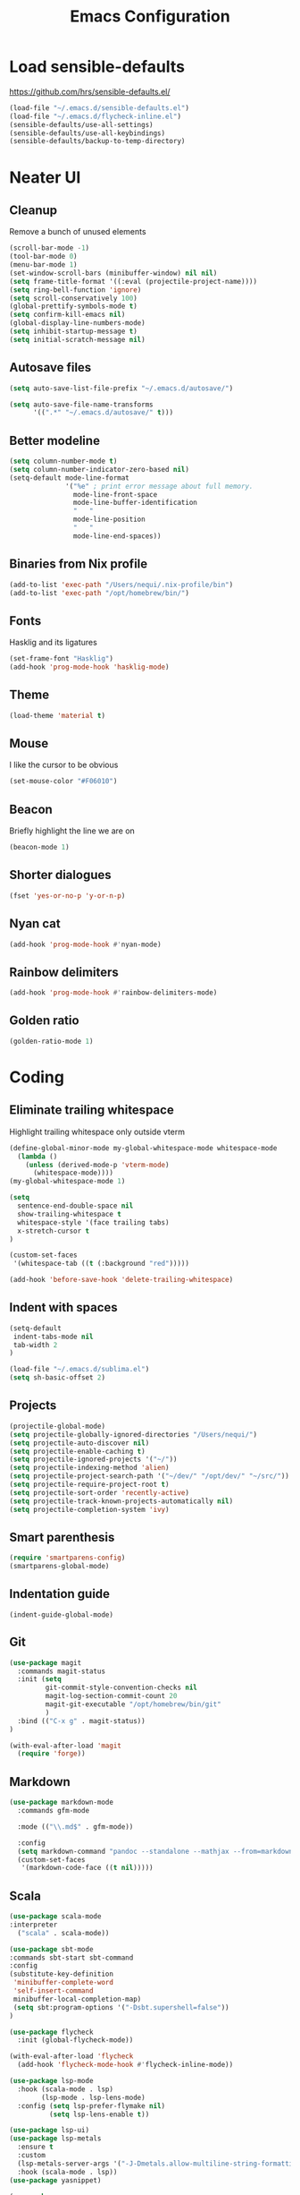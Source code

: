 #+TITLE: Emacs Configuration
#+OPTIONS: toc:nil num:nil

* Load sensible-defaults

https://github.com/hrs/sensible-defaults.el/

#+BEGIN_SRC emacs-lisp
  (load-file "~/.emacs.d/sensible-defaults.el")
  (load-file "~/.emacs.d/flycheck-inline.el")
  (sensible-defaults/use-all-settings)
  (sensible-defaults/use-all-keybindings)
  (sensible-defaults/backup-to-temp-directory)
#+END_SRC

* Neater UI

** Cleanup

Remove a bunch of unused elements

#+BEGIN_SRC emacs-lisp
  (scroll-bar-mode -1)
  (tool-bar-mode 0)
  (menu-bar-mode 1)
  (set-window-scroll-bars (minibuffer-window) nil nil)
  (setq frame-title-format '((:eval (projectile-project-name))))
  (setq ring-bell-function 'ignore)
  (setq scroll-conservatively 100)
  (global-prettify-symbols-mode t)
  (setq confirm-kill-emacs nil)
  (global-display-line-numbers-mode)
  (setq inhibit-startup-message t)
  (setq initial-scratch-message nil)
#+END_SRC

** Autosave files

#+BEGIN_SRC emacs-lisp
(setq auto-save-list-file-prefix "~/.emacs.d/autosave/")

(setq auto-save-file-name-transforms
      '((".*" "~/.emacs.d/autosave/" t)))
#+END_SRC

** Better modeline

#+BEGIN_SRC emacs-lisp
  (setq column-number-mode t)
  (setq column-number-indicator-zero-based nil)
  (setq-default mode-line-format
                '("%e" ; print error message about full memory.
                  mode-line-front-space
                  mode-line-buffer-identification
                  "   "
                  mode-line-position
                  "   "
                  mode-line-end-spaces))
#+END_SRC

** Binaries from Nix profile

#+BEGIN_SRC emacs-lisp
  (add-to-list 'exec-path "/Users/nequi/.nix-profile/bin")
  (add-to-list 'exec-path "/opt/homebrew/bin/")
#+END_SRC

** Fonts

Hasklig and its ligatures

#+BEGIN_SRC emacs-lisp
  (set-frame-font "Hasklig")
  (add-hook 'prog-mode-hook 'hasklig-mode)
#+END_SRC

** Theme

#+BEGIN_SRC emacs-lisp
  (load-theme 'material t)
#+END_SRC

** Mouse

I like the cursor to be obvious

#+BEGIN_SRC emacs-lisp
  (set-mouse-color "#F06010")
#+END_SRC

** Beacon

Briefly highlight the line we are on

#+BEGIN_SRC emacs-lisp
  (beacon-mode 1)
#+END_SRC

** Shorter dialogues

#+BEGIN_SRC emacs-lisp
  (fset 'yes-or-no-p 'y-or-n-p)
#+END_SRC

** Nyan cat

#+BEGIN_SRC emacs-lisp
  (add-hook 'prog-mode-hook #'nyan-mode)
#+END_SRC

** Rainbow delimiters

#+BEGIN_SRC emacs-lisp
  (add-hook 'prog-mode-hook #'rainbow-delimiters-mode)
#+END_SRC

** Golden ratio

#+BEGIN_SRC emacs-lisp
  (golden-ratio-mode 1)
#+END_SRC

* Coding

** Eliminate trailing whitespace

Highlight trailing whitespace only outside vterm

#+BEGIN_SRC emacs-lisp
  (define-global-minor-mode my-global-whitespace-mode whitespace-mode
    (lambda ()
      (unless (derived-mode-p 'vterm-mode)
        (whitespace-mode))))
  (my-global-whitespace-mode 1)

  (setq
    sentence-end-double-space nil
    show-trailing-whitespace t
    whitespace-style '(face trailing tabs)
    x-stretch-cursor t
  )

  (custom-set-faces
   '(whitespace-tab ((t (:background "red")))))

  (add-hook 'before-save-hook 'delete-trailing-whitespace)
#+END_SRC

** Indent with spaces

#+BEGIN_SRC emacs-lisp
  (setq-default
   indent-tabs-mode nil
   tab-width 2
  )

  (load-file "~/.emacs.d/sublima.el")
  (setq sh-basic-offset 2)
#+END_SRC

** Projects

#+BEGIN_SRC emacs-lisp
  (projectile-global-mode)
  (setq projectile-globally-ignored-directories "/Users/nequi/")
  (setq projectile-auto-discover nil)
  (setq projectile-enable-caching t)
  (setq projectile-ignored-projects '("~/"))
  (setq projectile-indexing-method 'alien)
  (setq projectile-project-search-path '("~/dev/" "/opt/dev/" "~/src/"))
  (setq projectile-require-project-root t)
  (setq projectile-sort-order 'recently-active)
  (setq projectile-track-known-projects-automatically nil)
  (setq projectile-completion-system 'ivy)
#+END_SRC

** Smart parenthesis

#+BEGIN_SRC emacs-lisp
  (require 'smartparens-config)
  (smartparens-global-mode)
#+END_SRC

** Indentation guide

#+BEGIN_SRC
  (indent-guide-global-mode)
#+END_SRC

** Git

#+BEGIN_SRC emacs-lisp
  (use-package magit
    :commands magit-status
    :init (setq
           git-commit-style-convention-checks nil
           magit-log-section-commit-count 20
           magit-git-executable "/opt/homebrew/bin/git"
           )
    :bind (("C-x g" . magit-status))
  )

  (with-eval-after-load 'magit
    (require 'forge))
#+END_SRC

** Markdown

#+BEGIN_SRC emacs-lisp
  (use-package markdown-mode
    :commands gfm-mode

    :mode (("\\.md$" . gfm-mode))

    :config
    (setq markdown-command "pandoc --standalone --mathjax --from=markdown")
    (custom-set-faces
     '(markdown-code-face ((t nil)))))
#+END_SRC

** Scala

#+BEGIN_SRC emacs-lisp
  (use-package scala-mode
  :interpreter
    ("scala" . scala-mode))

  (use-package sbt-mode
  :commands sbt-start sbt-command
  :config
  (substitute-key-definition
   'minibuffer-complete-word
   'self-insert-command
   minibuffer-local-completion-map)
   (setq sbt:program-options '("-Dsbt.supershell=false"))
  )

  (use-package flycheck
    :init (global-flycheck-mode))

  (with-eval-after-load 'flycheck
    (add-hook 'flycheck-mode-hook #'flycheck-inline-mode))

  (use-package lsp-mode
    :hook (scala-mode . lsp)
          (lsp-mode . lsp-lens-mode)
    :config (setq lsp-prefer-flymake nil)
            (setq lsp-lens-enable t))

  (use-package lsp-ui)
  (use-package lsp-metals
    :ensure t
    :custom
    (lsp-metals-server-args '("-J-Dmetals.allow-multiline-string-formatting=off"))
    :hook (scala-mode . lsp))
  (use-package yasnippet)

  (use-package company
    :hook (scala-mode . company-mode)
    :config
    (setq lsp-completion-provider :capf))

  (use-package posframe)
  (use-package dap-mode
    :hook
    (lsp-mode . dap-mode)
    (lsp-mode . dap-ui-mode)
  )
#+END_SRC

** Project tree

#+BEGIN_SRC emacs-lisp
  (use-package treemacs
    :ensure t
    :defer t
    :init
    (with-eval-after-load 'winum
      (define-key winum-keymap (kbd "M-0") #'treemacs-select-window))
    :config
    (progn
      (setq treemacs-collapse-dirs                 (if treemacs-python-executable 3 0)
            treemacs-deferred-git-apply-delay      0.5
            treemacs-display-in-side-window        t
            treemacs-eldoc-display                 t
            treemacs-file-event-delay              5000
            treemacs-file-follow-delay             0.2
            treemacs-follow-after-init             t
            treemacs-git-command-pipe              ""
            treemacs-goto-tag-strategy             'refetch-index
            treemacs-indentation                   2
            treemacs-indentation-string            " "
            treemacs-is-never-other-window         nil
            treemacs-max-git-entries               5000
            treemacs-missing-project-action        'ask
            treemacs-no-png-images                 nil
            treemacs-no-delete-other-windows       t
            treemacs-project-follow-cleanup        nil
            treemacs-persist-file                  (expand-file-name ".cache/treemacs-persist" user-emacs-directory)
            treemacs-position                      'left
            treemacs-recenter-distance             0.1
            treemacs-recenter-after-file-follow    nil
            treemacs-recenter-after-tag-follow     nil
            treemacs-recenter-after-project-jump   'always
            treemacs-recenter-after-project-expand 'on-distance
            treemacs-show-cursor                   nil
            treemacs-show-hidden-files             t
            treemacs-silent-filewatch              nil
            treemacs-silent-refresh                nil
            treemacs-sorting                       'alphabetic-desc
            treemacs-space-between-root-nodes      t
            treemacs-tag-follow-cleanup            t
            treemacs-tag-follow-delay              1.5
            treemacs-width                         35)

      ;; The default width and height of the icons is 22 pixels. If you are
      ;; using a Hi-DPI display, uncomment this to double the icon size.
      ;;(treemacs-resize-icons 44)

      (treemacs-hide-gitignored-files-mode t)
      (treemacs-follow-mode t)
      (treemacs-filewatch-mode t)
      (treemacs-fringe-indicator-mode t)
      (pcase (cons (not (null (executable-find "git")))
                   (not (null treemacs-python-executable)))
        (`(t . t)
         (treemacs-git-mode 'deferred))
        (`(t . _)
         (treemacs-git-mode 'simple))))
    :bind
    (:map global-map
          ("M-0"       . treemacs-select-window)
          ("C-x t 1"   . treemacs-delete-other-windows)
          ("C-x t t"   . treemacs)
          ("C-x t B"   . treemacs-bookmark)
          ("C-x t C-t" . treemacs-find-file)
          ("C-x t M-t" . treemacs-find-tag)))

  (add-hook 'emacs-startup-hook 'treemacs)

  (use-package treemacs-projectile
    :after treemacs projectile
    :ensure t)

  (use-package treemacs-icons-dired
    :after treemacs dired
    :ensure t
    :config (treemacs-icons-dired-mode))

  (use-package treemacs-magit
    :after treemacs magit
    :ensure t)

  (use-package lsp-treemacs)
  (lsp-treemacs-sync-mode 1)
#+END_SRC

** Terminal
#+BEGIN_SRC emacs-lisp
  (setq vterm-module-cmake-args "-DUSE_SYSTEM_LIBVTERM=no")
  (setq vterm-max-scrollback 100000)
  (setq vterm-shell "zsh")
#+END_SRC

** Editorconfig

#+BEGIN_SRC emacs-lisp
  (editorconfig-mode 1)
#+END_SRC

* Writing

** Spellcheck

#+BEGIN_SRC emacs-lisp
  (use-package flyspell
    :config
    (add-hook 'text-mode-hook 'turn-on-auto-fill)
    (add-hook 'gfm-mode-hook 'flyspell-mode)
    (add-hook 'org-mode-hook 'flyspell-mode)

    (add-hook 'git-commit-mode-hook 'flyspell-mode))
#+END_SRC

* Organization

** Org-Mode

#+BEGIN_SRC emacs-lisp
  (add-hook 'prog-mode-hook 'hl-todo-mode)

  (setq org-log-done 'time)
  (setq org-support-shift-select 'always)

  (setq org-todo-keywords
        '((sequence "TODO" "BLOCKED" "|" "DONE" "NOT NEEDED")))

  (eval-after-load "org"
    '(require 'ox-gfm nil t))

  (setq org-archive-location "./_archived.org::")

  (defun org-archive-done-tasks ()
    (interactive)
    (org-map-entries
     (lambda ()
       (org-archive-subtree)
       (setq org-map-continue-from (org-element-property :begin (org-element-at-point))))
     "/DONE" 'file))

  (advice-add 'org-archive-subtree :after #'org-save-all-org-buffers)

  (use-package org-roam
    :ensure t
    :init
    (setq org-roam-v2-ack t)
    :custom
    (org-roam-directory "~/dev/notes")
    (org-roam-completion-everywhere t)
    :bind (("C-c n l" . org-roam-buffer-toggle)
         ("C-c n f" . org-roam-node-find)
         ("C-c n i" . org-roam-node-insert)
         :map org-mode-map
         ("C-M-i"    . completion-at-point))
    :config
    (org-roam-setup))

; (if (require 'toc-org nil t)
;   (progn
;     (add-hook 'org-mode-hook 'toc-org-mode)
;  (warn "toc-org not found"))
#+END_SRC

** Exporting

#+BEGIN_SRC emacs-lisp
  (setq org-confirm-babel-evaluate nil)
  (org-babel-do-load-languages
   'org-babel-load-languages
   '((emacs-lisp . t)))
  (use-package htmlize)
  (setq org-html-postamble nil)
#+END_SRC

* Key bindings

#+BEGIN_SRC emacs-lisp
  (global-unset-key (kbd "C-z"))
  (global-set-key (kbd "C-x f") 'projectile-find-file)
  (global-set-key (kbd "C-x p") 'projectile-switch-project)
  (define-key global-map (kbd "RET") 'newline-and-indent)
  (global-set-key (kbd "C-x g") 'magit-status)
  (global-set-key (kbd "C-x t") 'vterm)
  (global-set-key (kbd "C-c m c") 'mc/edit-lines)
#+END_SRC

